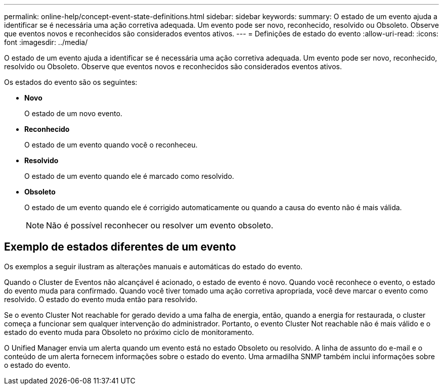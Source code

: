 ---
permalink: online-help/concept-event-state-definitions.html 
sidebar: sidebar 
keywords:  
summary: O estado de um evento ajuda a identificar se é necessária uma ação corretiva adequada. Um evento pode ser novo, reconhecido, resolvido ou Obsoleto. Observe que eventos novos e reconhecidos são considerados eventos ativos. 
---
= Definições de estado do evento
:allow-uri-read: 
:icons: font
:imagesdir: ../media/


[role="lead"]
O estado de um evento ajuda a identificar se é necessária uma ação corretiva adequada. Um evento pode ser novo, reconhecido, resolvido ou Obsoleto. Observe que eventos novos e reconhecidos são considerados eventos ativos.

Os estados do evento são os seguintes:

* *Novo*
+
O estado de um novo evento.

* *Reconhecido*
+
O estado de um evento quando você o reconheceu.

* *Resolvido*
+
O estado de um evento quando ele é marcado como resolvido.

* *Obsoleto*
+
O estado de um evento quando ele é corrigido automaticamente ou quando a causa do evento não é mais válida.

+
[NOTE]
====
Não é possível reconhecer ou resolver um evento obsoleto.

====




== Exemplo de estados diferentes de um evento

Os exemplos a seguir ilustram as alterações manuais e automáticas do estado do evento.

Quando o Cluster de Eventos não alcançável é acionado, o estado de evento é novo. Quando você reconhece o evento, o estado do evento muda para confirmado. Quando você tiver tomado uma ação corretiva apropriada, você deve marcar o evento como resolvido. O estado do evento muda então para resolvido.

Se o evento Cluster Not reachable for gerado devido a uma falha de energia, então, quando a energia for restaurada, o cluster começa a funcionar sem qualquer intervenção do administrador. Portanto, o evento Cluster Not reachable não é mais válido e o estado do evento muda para Obsoleto no próximo ciclo de monitoramento.

O Unified Manager envia um alerta quando um evento está no estado Obsoleto ou resolvido. A linha de assunto do e-mail e o conteúdo de um alerta fornecem informações sobre o estado do evento. Uma armadilha SNMP também inclui informações sobre o estado do evento.
